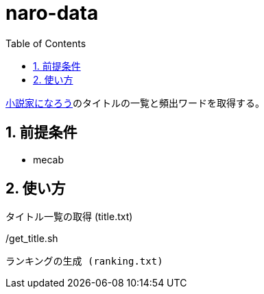 = naro-data
:toc: left
:sectnums:

https://syosetu.com/[小説家になろう]のタイトルの一覧と頻出ワードを取得する。

== 前提条件

* mecab

== 使い方

タイトル一覧の取得 (title.txt)

[source,bash]
./get_title.sh

ランキングの生成 (ranking.txt)

[source,bash]
./mk_ranking.sh
